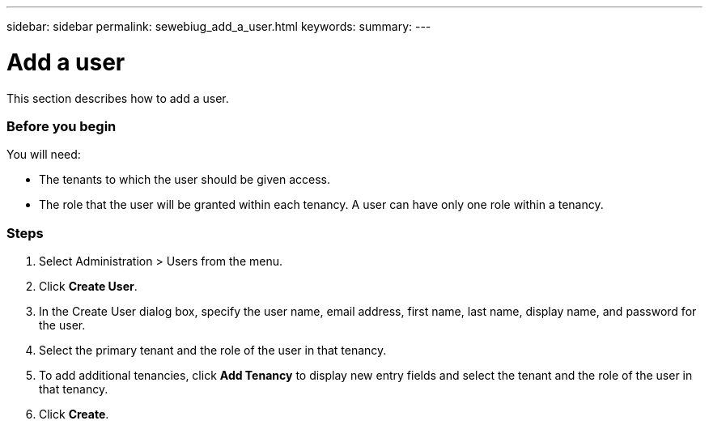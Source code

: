 ---
sidebar: sidebar
permalink: sewebiug_add_a_user.html
keywords:
summary:
---

= Add a user
:hardbreaks:
:nofooter:
:icons: font
:linkattrs:
:imagesdir: ./media/

//
// This file was created with NDAC Version 2.0 (August 17, 2020)
//
// 2020-10-20 10:59:40.122453
//

[.lead]
This section describes how to add a user.

=== Before you begin

You will need:

* The tenants to which the user should be given access.
* The role that the user will be granted within each tenancy. A user can have only one role within a tenancy.

=== Steps

. Select Administration > Users from the menu.
. Click *Create User*.
. In the Create User dialog box, specify the user name, email address, first name, last name, display name, and password for the user.
. Select the primary tenant and the role of the user in that tenancy.
. To add additional tenancies, click *Add Tenancy* to display new entry fields and select the tenant and the role of the user in that tenancy.
. Click *Create*.
